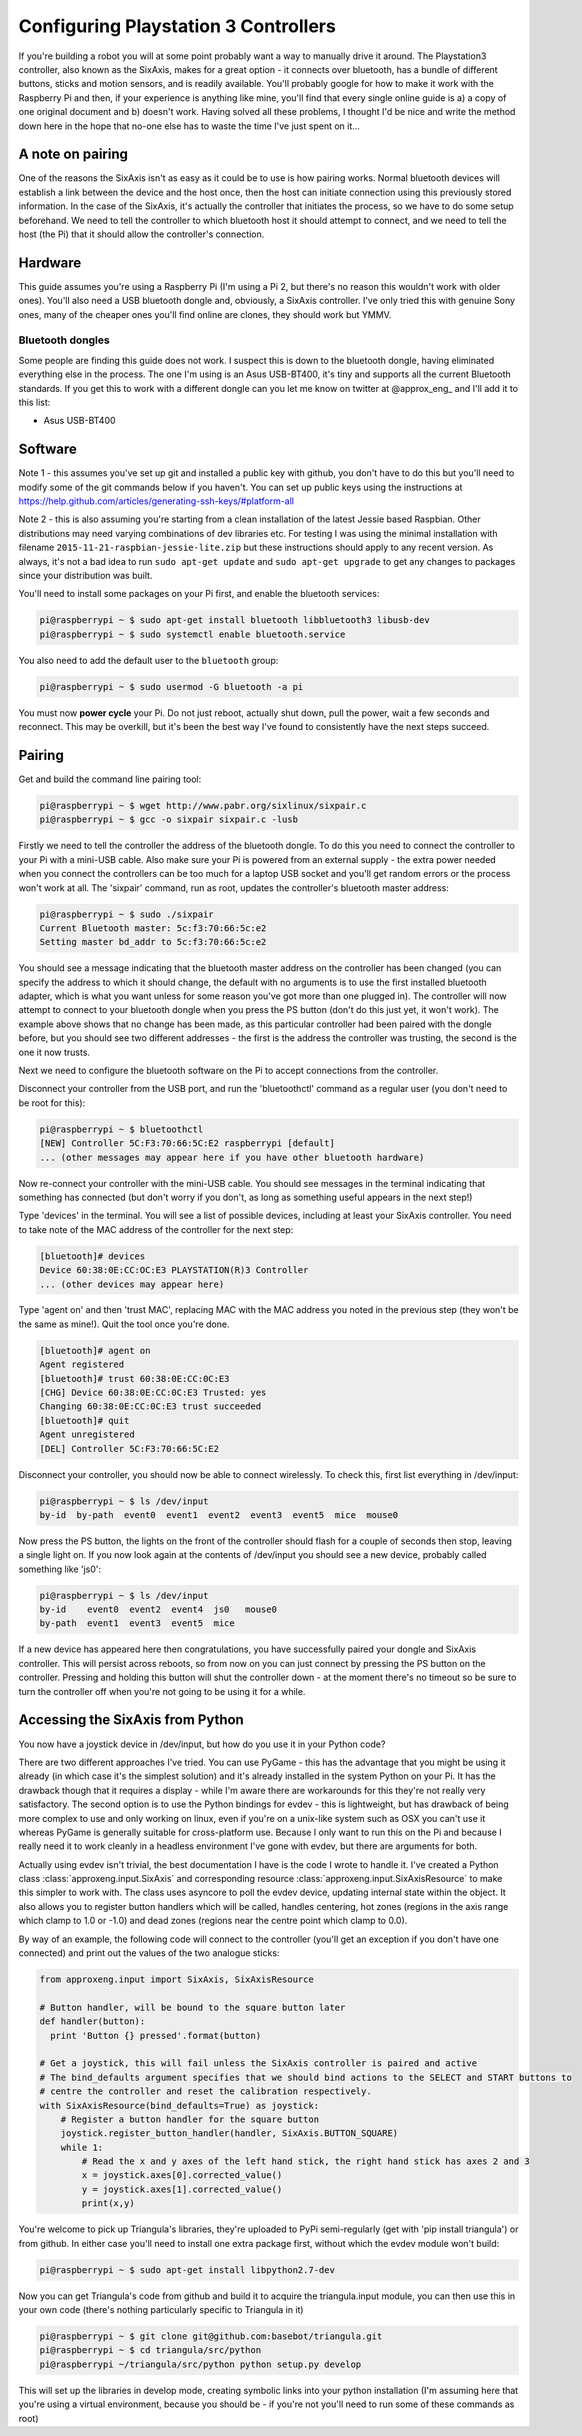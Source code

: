 Configuring Playstation 3 Controllers
=====================================

If you're building a robot you will at some point probably want a way to manually drive it around. The Playstation3
controller, also known as the SixAxis, makes for a great option - it connects over bluetooth, has a bundle of different
buttons, sticks and motion sensors, and is readily available. You'll probably google for how to make it work with the
Raspberry Pi and then, if your experience is anything like mine, you'll find that every single online guide is a) a copy
of one original document and b) doesn't work. Having solved all these problems, I thought I'd be nice and write the
method down here in the hope that no-one else has to waste the time I've just spent on it...

A note on pairing
-----------------

One of the reasons the SixAxis isn't as easy as it could be to use is how pairing works. Normal bluetooth devices will
establish a link between the device and the host once, then the host can initiate connection using this previously
stored information. In the case of the SixAxis, it's actually the controller that initiates the process, so we have to
do some setup beforehand. We need to tell the controller to which bluetooth host it should attempt to connect, and we
need to tell the host (the Pi) that it should allow the controller's connection.

Hardware
--------

This guide assumes you're using a Raspberry Pi (I'm using a Pi 2, but there's no reason this wouldn't work with older
ones). You'll also need a USB bluetooth dongle and, obviously, a SixAxis controller. I've only tried this with genuine
Sony ones, many of the cheaper ones you'll find online are clones, they should work but YMMV.

Bluetooth dongles
_________________

Some people are finding this guide does not work. I suspect this is down to the bluetooth dongle, having eliminated
everything else in the process. The one I'm using is an Asus USB-BT400, it's tiny and supports all the current Bluetooth
standards. If you get this to work with a different dongle can you let me know on twitter at \@approx_eng_ and I'll add
it to this list:

* Asus USB-BT400

Software
--------

Note 1 - this assumes you've set up git and installed a public key with github, you don't have to do this but you'll
need to modify some of the git commands below if you haven't. You can set up public keys using the instructions at
https://help.github.com/articles/generating-ssh-keys/#platform-all

Note 2 - this is also assuming you're starting from a clean installation of the latest Jessie based Raspbian. Other
distributions may need varying combinations of dev libraries etc. For testing I was using the minimal installation with
filename ``2015-11-21-raspbian-jessie-lite.zip`` but these instructions should apply to any recent version. As always,
it's not a bad idea to run ``sudo apt-get update`` and ``sudo apt-get upgrade`` to get any changes to packages since
your distribution was built.

You'll need to install some packages on your Pi first, and enable the bluetooth services:

.. code-block:: bash

  pi@raspberrypi ~ $ sudo apt-get install bluetooth libbluetooth3 libusb-dev
  pi@raspberrypi ~ $ sudo systemctl enable bluetooth.service

You also need to add the default user to the ``bluetooth`` group:

.. code-block:: bash

  pi@raspberrypi ~ $ sudo usermod -G bluetooth -a pi

You must now **power cycle** your Pi. Do not just reboot, actually shut down, pull the power, wait a few seconds and
reconnect. This may be overkill, but it's been the best way I've found to consistently have the next steps succeed.

Pairing
-------

Get and build the command line pairing tool:

.. code-block:: bash

  pi@raspberrypi ~ $ wget http://www.pabr.org/sixlinux/sixpair.c
  pi@raspberrypi ~ $ gcc -o sixpair sixpair.c -lusb

Firstly we need to tell the controller the address of the bluetooth dongle. To do this you need to connect the
controller to your Pi with a mini-USB cable. Also make sure your Pi is powered from an external supply - the extra
power needed when you connect the controllers can be too much for a laptop USB socket and you'll get random errors or
the process won't work at all. The 'sixpair' command, run as root, updates the controller's bluetooth master address:

.. code-block:: bash

  pi@raspberrypi ~ $ sudo ./sixpair
  Current Bluetooth master: 5c:f3:70:66:5c:e2
  Setting master bd_addr to 5c:f3:70:66:5c:e2

You should see a message indicating that the bluetooth master address on the controller has been changed (you can
specify the address to which it should change, the default with no arguments is to use the first installed bluetooth
adapter, which is what you want unless for some reason you've got more than one plugged in). The controller will now
attempt to connect to your bluetooth dongle when you press the PS button (don't do this just yet, it won't work). The
example above shows that no change has been made, as this particular controller had been paired with the dongle before,
but you should see two different addresses - the first is the address the controller was trusting, the second is the one
it now trusts.

Next we need to configure the bluetooth software on the Pi to accept connections from the controller.

Disconnect your controller from the USB port, and run the 'bluetoothctl' command as a regular user (you don't need to
be root for this):

.. code-block:: bash

  pi@raspberrypi ~ $ bluetoothctl
  [NEW] Controller 5C:F3:70:66:5C:E2 raspberrypi [default]
  ... (other messages may appear here if you have other bluetooth hardware)

Now re-connect your controller with the mini-USB cable. You should see messages in the terminal indicating that
something has connected (but don't worry if you don't, as long as something useful appears in the next step!)

Type 'devices' in the terminal. You will see a list of possible devices, including at least your SixAxis controller.
You need to take note of the MAC address of the controller for the next step:

.. code-block:: bash

  [bluetooth]# devices
  Device 60:38:0E:CC:OC:E3 PLAYSTATION(R)3 Controller
  ... (other devices may appear here)

Type 'agent on' and then 'trust MAC', replacing MAC with the MAC address you noted in the previous step (they won't
be the same as mine!). Quit the tool once you're done.

.. code-block:: bash

  [bluetooth]# agent on
  Agent registered
  [bluetooth]# trust 60:38:0E:CC:0C:E3
  [CHG] Device 60:38:0E:CC:0C:E3 Trusted: yes
  Changing 60:38:0E:CC:0C:E3 trust succeeded
  [bluetooth]# quit
  Agent unregistered
  [DEL] Controller 5C:F3:70:66:5C:E2

Disconnect your controller, you should now be able to connect wirelessly. To check this, first list everything in
/dev/input:

.. code-block:: bash

  pi@raspberrypi ~ $ ls /dev/input
  by-id  by-path  event0  event1  event2  event3  event5  mice  mouse0

Now press the PS button, the lights on the front of the controller should flash for a couple of seconds then stop,
leaving a single light on. If you now look again at the contents of /dev/input you should see a new device, probably
called something like 'js0':

.. code-block:: bash

  pi@raspberrypi ~ $ ls /dev/input
  by-id    event0  event2  event4  js0   mouse0
  by-path  event1  event3  event5  mice

If a new device has appeared here then congratulations, you have successfully paired your
dongle and SixAxis controller. This will persist across reboots, so from now on you can just connect by pressing the PS
button on the controller. Pressing and holding this button will shut the controller down - at the moment there's no
timeout so be sure to turn the controller off when you're not going to be using it for a while.

Accessing the SixAxis from Python
---------------------------------

You now have a joystick device in /dev/input, but how do you use it in your Python code?

There are two different approaches I've tried. You can use PyGame - this has the advantage that you might be using it
already (in which case it's the simplest solution) and it's already installed in the system Python on your Pi. It has
the drawback though that it requires a display - while I'm aware there are workarounds for this they're not really
very satisfactory. The second option is to use the Python bindings for evdev - this is lightweight, but has drawback
of being more complex to use and only working on linux, even if you're on a unix-like system such as OSX you can't use
it whereas PyGame is generally suitable for cross-platform use. Because I only want to run this on the Pi and because I
really need it to work cleanly in a headless environment I've gone with evdev, but there are arguments for both.

Actually using evdev isn't trivial, the best documentation I have is the code I wrote to handle it. I've created a
Python class :class:`approxeng.input.SixAxis` and corresponding resource :class:`approxeng.input.SixAxisResource` to
make this simpler to work with. The class uses asyncore to poll the evdev device, updating internal state within the
object. It also allows you to register button handlers which will be called, handles centering, hot zones (regions in
the axis range which clamp to 1.0 or -1.0) and dead zones (regions near the centre point which clamp to 0.0).

By way of an example, the following code will connect to the controller (you'll get an exception if you don't have one
connected) and print out the values of the two analogue sticks:

.. code-block:: python

    from approxeng.input import SixAxis, SixAxisResource

    # Button handler, will be bound to the square button later
    def handler(button):
      print 'Button {} pressed'.format(button)

    # Get a joystick, this will fail unless the SixAxis controller is paired and active
    # The bind_defaults argument specifies that we should bind actions to the SELECT and START buttons to
    # centre the controller and reset the calibration respectively.
    with SixAxisResource(bind_defaults=True) as joystick:
        # Register a button handler for the square button
        joystick.register_button_handler(handler, SixAxis.BUTTON_SQUARE)
        while 1:
            # Read the x and y axes of the left hand stick, the right hand stick has axes 2 and 3
            x = joystick.axes[0].corrected_value()
            y = joystick.axes[1].corrected_value()
            print(x,y)

You're welcome to pick up Triangula's libraries, they're uploaded to PyPi semi-regularly (get with 'pip install
triangula') or from github. In either case you'll need to install one extra package first, without which the evdev
module won't build:

.. code-block:: bash

    pi@raspberrypi ~ $ sudo apt-get install libpython2.7-dev

Now you can get Triangula's code from github and build it to acquire the triangula.input module, you can then use this
in your own code (there's nothing particularly specific to Triangula in it)

.. code-block:: bash

    pi@raspberrypi ~ $ git clone git@github.com:basebot/triangula.git
    pi@raspberrypi ~ $ cd triangula/src/python
    pi@raspberrypi ~/triangula/src/python python setup.py develop

This will set up the libraries in develop mode, creating symbolic links into your python installation (I'm assuming here
that you're using a virtual environment, because you should be - if you're not you'll need to run some of these
commands as root)
